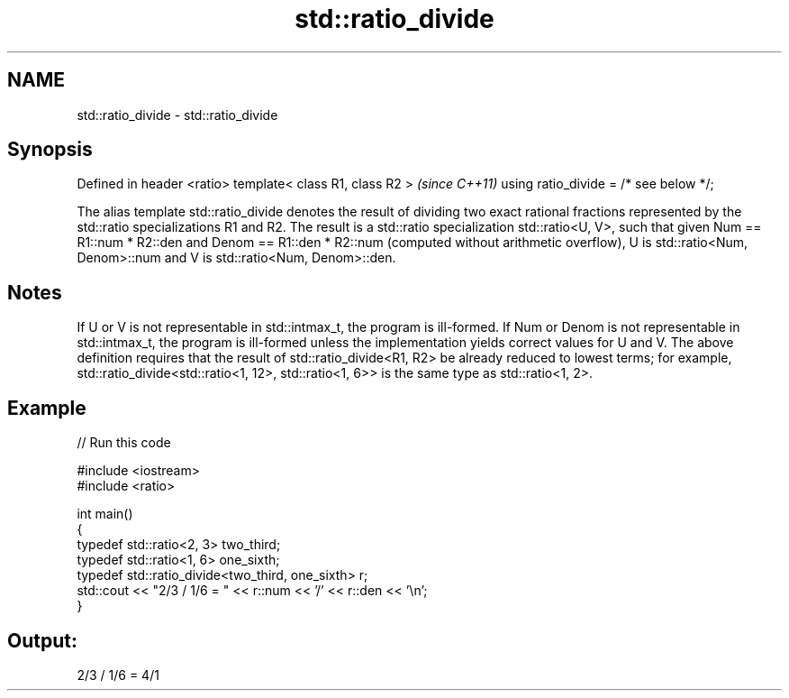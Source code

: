 .TH std::ratio_divide 3 "2020.03.24" "http://cppreference.com" "C++ Standard Libary"
.SH NAME
std::ratio_divide \- std::ratio_divide

.SH Synopsis

Defined in header <ratio>
template< class R1, class R2 >         \fI(since C++11)\fP
using ratio_divide = /* see below */;

The alias template std::ratio_divide denotes the result of dividing two exact rational fractions represented by the std::ratio specializations R1 and R2.
The result is a std::ratio specialization std::ratio<U, V>, such that given Num == R1::num * R2::den and Denom == R1::den * R2::num (computed without arithmetic overflow), U is std::ratio<Num, Denom>::num and V is std::ratio<Num, Denom>::den.

.SH Notes

If U or V is not representable in std::intmax_t, the program is ill-formed. If Num or Denom is not representable in std::intmax_t, the program is ill-formed unless the implementation yields correct values for U and V.
The above definition requires that the result of std::ratio_divide<R1, R2> be already reduced to lowest terms; for example, std::ratio_divide<std::ratio<1, 12>, std::ratio<1, 6>> is the same type as std::ratio<1, 2>.

.SH Example


// Run this code

  #include <iostream>
  #include <ratio>

  int main()
  {
      typedef std::ratio<2, 3> two_third;
      typedef std::ratio<1, 6> one_sixth;
      typedef std::ratio_divide<two_third, one_sixth> r;
      std::cout << "2/3 / 1/6 = " << r::num << '/' << r::den << '\\n';
  }

.SH Output:

  2/3 / 1/6 = 4/1




